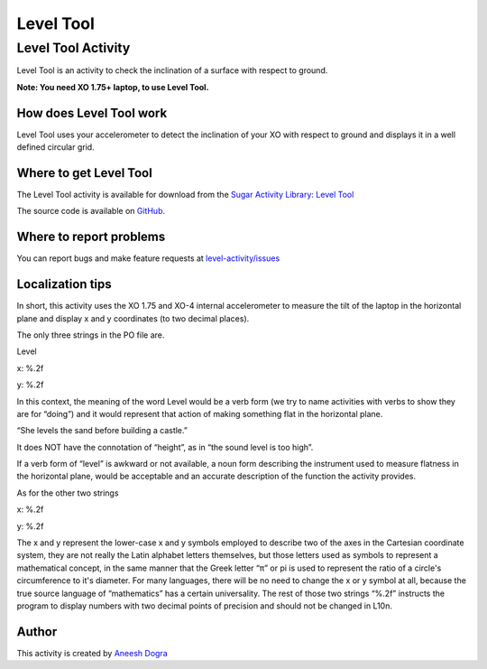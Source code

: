 .. _level-tool:

==========
Level Tool
==========

Level Tool Activity
===================

Level Tool is an activity to check the inclination of a surface with respect to ground.

**Note: You need XO 1.75+ laptop, to use Level Tool.**

.. figure:: ../images/Level.png

How does Level Tool work
------------------------

Level Tool uses your accelerometer to detect the inclination of your XO with respect to ground and displays it in a well defined circular grid.

Where to get Level Tool
-----------------------

The Level Tool activity is available for download from the `Sugar
Activity Library <http://activities.sugarlabs.org>`__: `Level
Tool <http://activities.sugarlabs.org/en-US/sugar/addon/4628>`__

The source code is available on `GitHub <https://github.com/sugarlabs/level-activity>`__.

Where to report problems
------------------------
You can report bugs and make feature requests at `level-activity/issues <https://github.com/sugarlabs/level-activity/issues>`__

Localization tips
-----------------

In short, this activity uses the XO 1.75 and XO-4 internal accelerometer
to measure the tilt of the laptop in the horizontal plane and display x
and y coordinates (to two decimal places).

The only three strings in the PO file are.

Level

x: %.2f

y: %.2f

In this context, the meaning of the word Level would be a verb form (we
try to name activities with verbs to show they are for “doing”) and it
would represent that action of making something flat in the horizontal
plane.

“She levels the sand before building a castle.”

It does NOT have the connotation of “height”, as in “the sound level is
too high”.

If a verb form of “level” is awkward or not available, a noun form
describing the instrument used to measure flatness in the horizontal
plane, would be acceptable and an accurate description of the function
the activity provides.

As for the other two strings

x: %.2f

y: %.2f

The x and y represent the lower-case x and y symbols employed to
describe two of the axes in the Cartesian coordinate system, they are
not really the Latin alphabet letters themselves, but those letters used
as symbols to represent a mathematical concept, in the same manner that
the Greek letter “π” or pi is used to represent the ratio of a circle's
circumference to it's diameter. For many languages, there will be no
need to change the x or y symbol at all, because the true source
language of “mathematics” has a certain universality. The rest of those
two strings “%.2f” instructs the program to display numbers with two
decimal points of precision and should not be changed in L10n.

Author
------

This activity is created by `Aneesh Dogra <http://wiki.sugarlabs.org/go/User:Aneesh_Dogra>`__
